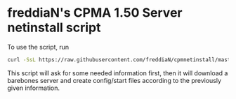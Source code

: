 * freddiaN's CPMA 1.50 Server netinstall script
  
To use the script, run
#+BEGIN_SRC bash
curl -SsL https://raw.githubusercontent.com/freddiaN/cpmnetinstall/master/setup.sh | bash
#+END_SRC

This script will ask for some needed information first, then it will download a barebones server and create config/start files according to the previously given information.
